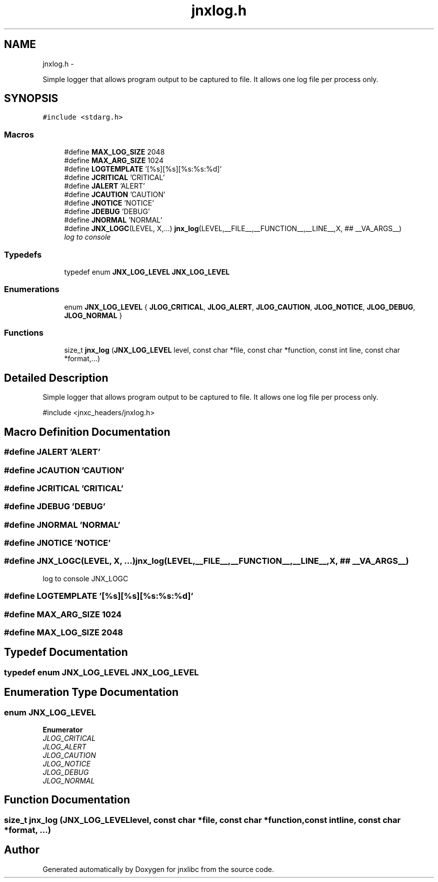 .TH "jnxlog.h" 3 "Sat Jun 7 2014" "jnxlibc" \" -*- nroff -*-
.ad l
.nh
.SH NAME
jnxlog.h \- 
.PP
Simple logger that allows program output to be captured to file\&. It allows one log file per process only\&.  

.SH SYNOPSIS
.br
.PP
\fC#include <stdarg\&.h>\fP
.br

.SS "Macros"

.in +1c
.ti -1c
.RI "#define \fBMAX_LOG_SIZE\fP   2048"
.br
.ti -1c
.RI "#define \fBMAX_ARG_SIZE\fP   1024"
.br
.ti -1c
.RI "#define \fBLOGTEMPLATE\fP   '[%s][%s][%s:%s:%d]'"
.br
.ti -1c
.RI "#define \fBJCRITICAL\fP   'CRITICAL'"
.br
.ti -1c
.RI "#define \fBJALERT\fP   'ALERT'"
.br
.ti -1c
.RI "#define \fBJCAUTION\fP   'CAUTION'"
.br
.ti -1c
.RI "#define \fBJNOTICE\fP   'NOTICE'"
.br
.ti -1c
.RI "#define \fBJDEBUG\fP   'DEBUG'"
.br
.ti -1c
.RI "#define \fBJNORMAL\fP   'NORMAL'"
.br
.ti -1c
.RI "#define \fBJNX_LOGC\fP(LEVEL, X,\&.\&.\&.)   \fBjnx_log\fP(LEVEL,__FILE__,__FUNCTION__,__LINE__,X, ## __VA_ARGS__)"
.br
.RI "\fIlog to console \fP"
.in -1c
.SS "Typedefs"

.in +1c
.ti -1c
.RI "typedef enum \fBJNX_LOG_LEVEL\fP \fBJNX_LOG_LEVEL\fP"
.br
.in -1c
.SS "Enumerations"

.in +1c
.ti -1c
.RI "enum \fBJNX_LOG_LEVEL\fP { \fBJLOG_CRITICAL\fP, \fBJLOG_ALERT\fP, \fBJLOG_CAUTION\fP, \fBJLOG_NOTICE\fP, \fBJLOG_DEBUG\fP, \fBJLOG_NORMAL\fP }"
.br
.in -1c
.SS "Functions"

.in +1c
.ti -1c
.RI "size_t \fBjnx_log\fP (\fBJNX_LOG_LEVEL\fP level, const char *file, const char *function, const int line, const char *format,\&.\&.\&.)"
.br
.in -1c
.SH "Detailed Description"
.PP 
Simple logger that allows program output to be captured to file\&. It allows one log file per process only\&. 

#include <jnxc_headers/jnxlog\&.h> 
.SH "Macro Definition Documentation"
.PP 
.SS "#define JALERT   'ALERT'"

.SS "#define JCAUTION   'CAUTION'"

.SS "#define JCRITICAL   'CRITICAL'"

.SS "#define JDEBUG   'DEBUG'"

.SS "#define JNORMAL   'NORMAL'"

.SS "#define JNOTICE   'NOTICE'"

.SS "#define JNX_LOGC(LEVEL, X, \&.\&.\&.)   \fBjnx_log\fP(LEVEL,__FILE__,__FUNCTION__,__LINE__,X, ## __VA_ARGS__)"

.PP
log to console JNX_LOGC 
.SS "#define LOGTEMPLATE   '[%s][%s][%s:%s:%d]'"

.SS "#define MAX_ARG_SIZE   1024"

.SS "#define MAX_LOG_SIZE   2048"

.SH "Typedef Documentation"
.PP 
.SS "typedef enum \fBJNX_LOG_LEVEL\fP  \fBJNX_LOG_LEVEL\fP"

.SH "Enumeration Type Documentation"
.PP 
.SS "enum \fBJNX_LOG_LEVEL\fP"

.PP
\fBEnumerator\fP
.in +1c
.TP
\fB\fIJLOG_CRITICAL \fP\fP
.TP
\fB\fIJLOG_ALERT \fP\fP
.TP
\fB\fIJLOG_CAUTION \fP\fP
.TP
\fB\fIJLOG_NOTICE \fP\fP
.TP
\fB\fIJLOG_DEBUG \fP\fP
.TP
\fB\fIJLOG_NORMAL \fP\fP
.SH "Function Documentation"
.PP 
.SS "size_t jnx_log (\fBJNX_LOG_LEVEL\fPlevel, const char *file, const char *function, const intline, const char *format, \&.\&.\&.)"

.SH "Author"
.PP 
Generated automatically by Doxygen for jnxlibc from the source code\&.
